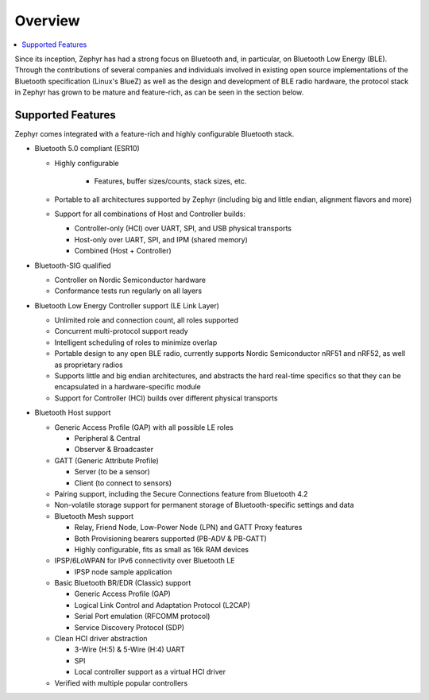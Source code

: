 .. _bluetooth-overview:

Overview
########

.. contents::
    :local:
    :depth: 2

Since its inception, Zephyr has had a strong focus on Bluetooth and, in
particular, on Bluetooth Low Energy (BLE). Through the contributions of
several companies and individuals involved in existing open source
implementations of the Bluetooth specification (Linux's BlueZ) as well as the
design and development of BLE radio hardware, the protocol stack in Zephyr has
grown to be mature and feature-rich, as can be seen in the section below.

Supported Features
******************

Zephyr comes integrated with a feature-rich and highly configurable
Bluetooth stack.

* Bluetooth 5.0 compliant (ESR10)

  * Highly configurable

      * Features, buffer sizes/counts, stack sizes, etc.

  * Portable to all architectures supported by Zephyr (including big and
    little endian, alignment flavors and more)

  * Support for all combinations of Host and Controller builds:

    * Controller-only (HCI) over UART, SPI, and USB physical transports
    * Host-only over UART, SPI, and IPM (shared memory)
    * Combined (Host + Controller)

* Bluetooth-SIG qualified

  * Controller on Nordic Semiconductor hardware
  * Conformance tests run regularly on all layers

* Bluetooth Low Energy Controller support (LE Link Layer)

  * Unlimited role and connection count, all roles supported
  * Concurrent multi-protocol support ready
  * Intelligent scheduling of roles to minimize overlap
  * Portable design to any open BLE radio, currently supports Nordic
    Semiconductor nRF51 and nRF52, as well as proprietary radios
  * Supports little and big endian architectures, and abstracts the hard
    real-time specifics so that they can be encapsulated in a hardware-specific
    module
  * Support for Controller (HCI) builds over different physical transports

* Bluetooth Host support

  * Generic Access Profile (GAP) with all possible LE roles

    * Peripheral & Central
    * Observer & Broadcaster

  * GATT (Generic Attribute Profile)

    * Server (to be a sensor)
    * Client (to connect to sensors)

  * Pairing support, including the Secure Connections feature from Bluetooth 4.2

  * Non-volatile storage support for permanent storage of Bluetooth-specific
    settings and data

  * Bluetooth Mesh support

    * Relay, Friend Node, Low-Power Node (LPN) and GATT Proxy features
    * Both Provisioning bearers supported (PB-ADV & PB-GATT)
    * Highly configurable, fits as small as 16k RAM devices

  * IPSP/6LoWPAN for IPv6 connectivity over Bluetooth LE

    * IPSP node sample application

  * Basic Bluetooth BR/EDR (Classic) support

    * Generic Access Profile (GAP)
    * Logical Link Control and Adaptation Protocol (L2CAP)
    * Serial Port emulation (RFCOMM protocol)
    * Service Discovery Protocol (SDP)

  * Clean HCI driver abstraction

    * 3-Wire (H:5) & 5-Wire (H:4) UART
    * SPI
    * Local controller support as a virtual HCI driver

  * Verified with multiple popular controllers
